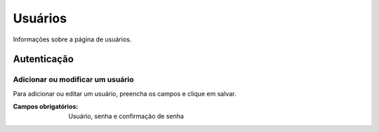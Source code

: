 ========
Usuários
========

Informações sobre a página de usuários.

.. image:: imagens/usuarios.png


************
Autenticação
************

---------------------------------
Adicionar ou modificar um usuário
---------------------------------

Para adicionar ou editar um usuário, preencha os campos e clique em salvar.

.. image:: imagens/add_usuario.png

:Campos obrigatórios:
	Usuário, senha e confirmação de senha
